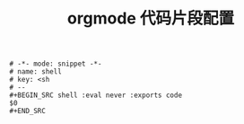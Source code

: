 #+TITLE:  orgmode 代码片段配置
#+AUTHOR: 孙建康（rising.lambda）
#+EMAIL:  rising.lambda@gmail.com

#+DESCRIPTION: A literate programming version of yasnippet orgmode config
#+PROPERTY:    header-args        :results silent   :eval no-export   :comments org
#+PROPERTY:    header-args        :mkdirp yes
#+OPTIONS:     num:nil toc:nil todo:nil tasks:nil tags:nil
#+OPTIONS:     skip:nil author:nil email:nil creator:nil timestamp:nil
#+INFOJS_OPT:  view:nil toc:nil ltoc:t mouse:underline buttons:0 path:http://orgmode.org/org-info.js

#+BEGIN_SRC text :tangle (expand-file-name "snippets/org-mode/shell" m/conf.d) :mkdirp yes
# -*- mode: snippet -*-
# name: shell
# key: <sh
# --
,#+BEGIN_SRC shell :eval never :exports code
$0
,#+END_SRC
#+END_SRC
